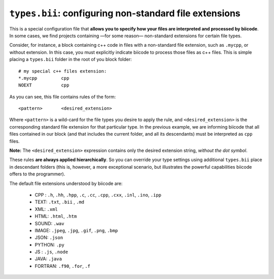 .. _types_bii:

``types.bii``: configuring non-standard file extensions
=======================================================

This is a special configuration file that **allows you to specify how your files are interpreted and processed by biicode**. In some cases, we find projects containing —for some reason— non-standard extensions for certain file types. 

Consider, for instance, a block containing c++ code in files with a non-standard file extension, such as ``.mycpp``, or without extension. In this case, you must explicitly indicate biicode to process those files as c++ files. This is simple placing a ``types.bii`` folder in the root of you block folder: ::

	# my special c++ files extension:
	*.mycpp		cpp
	NOEXT 		cpp


As you can see, this file contains rules of the form: ::

	<pattern> 	<desired_extension>

Where ``<pattern>`` is a wild-card for the file types you desire to apply the rule, and ``<desired_extension>`` is the corresponding standard file extension for that particular type. In the previous example, we are informing biicode that all files contained in our block (and that includes the current folder, and all its descendants) must be interpreted as ``cpp`` files.

**Note:** The ``<desired_extension>`` expression contains only the desired extension string, *without the dot symbol*.

These rules **are always applied hierarchically**. So you can override your type settings using additional ``types.bii`` place in descendant folders (this is, however, a more exceptional scenario, but illustrates the powerful capabilities biicode offers to the programmer).

The default file extensions understood by biicode are:

	* CPP : ``.h``, ``.hh``, ``.hpp``, ``.c``, ``.cc``, ``.cpp``, ``.cxx``, ``.inl``, ``.ino``, ``.ipp``
	* TEXT: ``.txt``, ``.bii`` , ``.md`` 
	* XML: ``.xml``
	* HTML: ``.html``, ``.htm``
	* SOUND: ``.wav``
	* IMAGE: ``.jpeg``, ``.jpg``, ``.gif``, ``.png``, ``.bmp``
	* JSON: ``.json``
	* PYTHON: ``.py``
	* JS : ``.js``, ``.node``
	* JAVA: ``.java``
	* FORTRAN: ``.f90``, ``.for``, ``.f``
